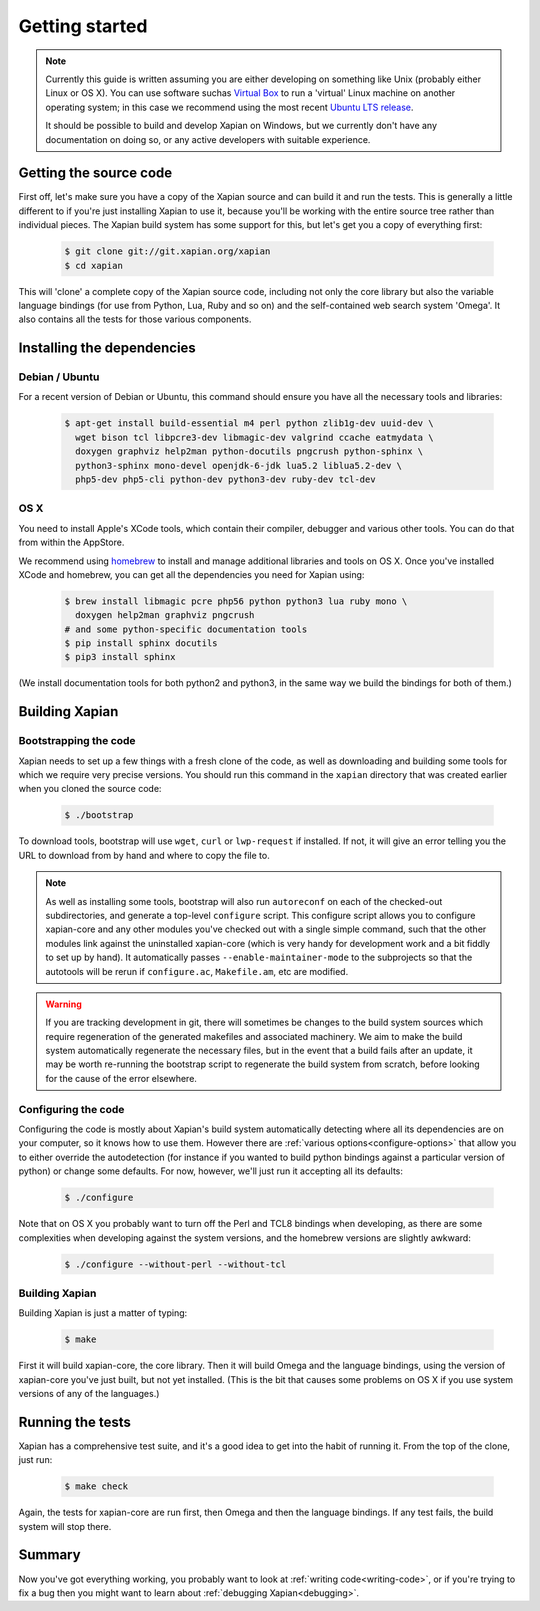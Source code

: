 Getting started
===============

.. note::

   Currently this guide is written assuming you are either developing
   on something like Unix (probably either Linux or OS X). You can use
   software suchas `Virtual Box <https://www.virtualbox.org/>`_ to run
   a 'virtual' Linux machine on another operating system; in this case
   we recommend using the most recent `Ubuntu LTS
   release <https://wiki.ubuntu.com/LTS>`_.

   It should be possible to build and develop Xapian on Windows,
   but we currently don't have any documentation on doing so, or
   any active developers with suitable experience.

Getting the source code
-----------------------

First off, let's make sure you have a copy of the Xapian source and
can build it and run the tests. This is generally a little different
to if you're just installing Xapian to use it, because you'll be
working with the entire source tree rather than individual pieces. The
Xapian build system has some support for this, but let's get you a
copy of everything first:

  .. code-block:: bash

     $ git clone git://git.xapian.org/xapian
     $ cd xapian

This will 'clone' a complete copy of the Xapian source code, including
not only the core library but also the variable language bindings (for
use from Python, Lua, Ruby and so on) and the self-contained web
search system 'Omega'. It also contains all the tests for those
various components.

Installing the dependencies
---------------------------

Debian / Ubuntu
~~~~~~~~~~~~~~~

For a recent version of Debian or Ubuntu, this command should ensure you have
all the necessary tools and libraries:

  .. code-block:: bash

     $ apt-get install build-essential m4 perl python zlib1g-dev uuid-dev \
       wget bison tcl libpcre3-dev libmagic-dev valgrind ccache eatmydata \
       doxygen graphviz help2man python-docutils pngcrush python-sphinx \
       python3-sphinx mono-devel openjdk-6-jdk lua5.2 liblua5.2-dev \
       php5-dev php5-cli python-dev python3-dev ruby-dev tcl-dev

OS X
~~~~

You need to install Apple's XCode tools, which contain their compiler,
debugger and various other tools. You can do that from within the
AppStore.

We recommend using `homebrew <http://brew.sh/>`_ to install and manage
additional libraries and tools on OS X. Once you've installed XCode
and homebrew, you can get all the dependencies you need for Xapian
using:

  .. code-block:: bash

     $ brew install libmagic pcre php56 python python3 lua ruby mono \
       doxygen help2man graphviz pngcrush
     # and some python-specific documentation tools
     $ pip install sphinx docutils
     $ pip3 install sphinx

(We install documentation tools for both python2 and python3, in the
same way we build the bindings for both of them.)

.. On Fedora, yum install libuuid-devel; we need more to bother
   including this.

Building Xapian
---------------

Bootstrapping the code
~~~~~~~~~~~~~~~~~~~~~~

Xapian needs to set up a few things with a fresh clone of the code, as
well as downloading and building some tools for which we require very
precise versions. You should run this command in the ``xapian``
directory that was created earlier when you cloned the source code:

  .. code-block:: bash

     $ ./bootstrap

To download tools, bootstrap will use ``wget``, ``curl`` or
``lwp-request`` if installed.  If not, it will give an error telling
you the URL to download from by hand and where to copy the file to.

.. note::

   As well as installing some tools, bootstrap will also run
   ``autoreconf`` on each of the checked-out subdirectories, and
   generate a top-level ``configure`` script.  This configure script
   allows you to configure xapian-core and any other modules you've
   checked out with a single simple command, such that the other modules
   link against the uninstalled xapian-core (which is very handy for
   development work and a bit fiddly to set up by hand).  It
   automatically passes ``--enable-maintainer-mode`` to the
   subprojects so that the autotools will be rerun if
   ``configure.ac``, ``Makefile.am``, etc are modified.

.. warning::

   If you are tracking development in git, there will sometimes be
   changes to the build system sources which require regeneration of
   the generated makefiles and associated machinery.  We aim to make
   the build system automatically regenerate the necessary files, but
   in the event that a build fails after an update, it may be worth
   re-running the bootstrap script to regenerate the build system from
   scratch, before looking for the cause of the error elsewhere.

Configuring the code
~~~~~~~~~~~~~~~~~~~~

Configuring the code is mostly about Xapian's build system
automatically detecting where all its dependencies are on your
computer, so it knows how to use them. However there are :ref:`various
options<configure-options>` that allow you to either override the
autodetection (for instance if you wanted to build python bindings
against a particular version of python) or change some defaults. For
now, however, we'll just run it accepting all its defaults:

  .. code-block:: bash

     $ ./configure

Note that on OS X you probably want to turn off the Perl and TCL8
bindings when developing, as there are some complexities when
developing against the system versions, and the homebrew versions are
slightly awkward:

  .. code-block:: bash

     $ ./configure --without-perl --without-tcl

Building Xapian
~~~~~~~~~~~~~~~

Building Xapian is just a matter of typing:

  .. code-block:: bash

     $ make

First it will build xapian-core, the core library. Then it will build
Omega and the language bindings, using the version of xapian-core
you've just built, but not yet installed. (This is the bit that causes
some problems on OS X if you use system versions of any of the
languages.)

Running the tests
-----------------

Xapian has a comprehensive test suite, and it's a good idea to get
into the habit of running it. From the top of the clone, just run:

  .. code-block:: bash

     $ make check

Again, the tests for xapian-core are run first, then Omega and then
the language bindings. If any test fails, the build system will stop
there.

Summary
-------

Now you've got everything working, you probably want to look at
:ref:`writing code<writing-code>`, or if you're trying to fix a bug
then you might want to learn about :ref:`debugging Xapian<debugging>`.

.. todo::

   The other sections of the manual haven't been written yet, so this
   part isn't terribly helpful. Sorry!
